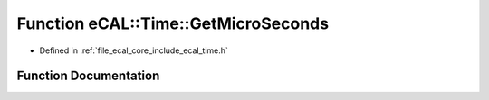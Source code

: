 .. _exhale_function_time_8h_1ab6d9d1b4bef72c120b3dc9935047ffda:

Function eCAL::Time::GetMicroSeconds
====================================

- Defined in :ref:`file_ecal_core_include_ecal_time.h`


Function Documentation
----------------------


.. doxygenfunction:: eCAL::Time::GetMicroSeconds()
   :project: eCAL
